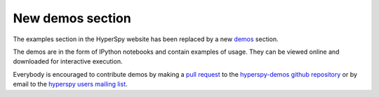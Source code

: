 
.. post:: 2014-06-19

New demos section
=================

The examples section in the HyperSpy website has been replaced by a new `demos
<https://nbviewer.ipython.org/github/hyperspy/hyperspy-demos/tree/master/>`_
section.

The demos are
in the form of IPython notebooks and contain examples of usage. They can be
viewed online and downloaded for interactive execution.

Everybody is encouraged to contribute demos by making a `pull request
<https://help.github.com/articles/using-pull-requests>`_ to the
`hyperspy-demos github repository
<https://github.com/hyperspy/hyperspy-demos>`_
or by email to the `hyperspy users mailing list
<https://groups.google.com/group/hyperspy-users>`_.



